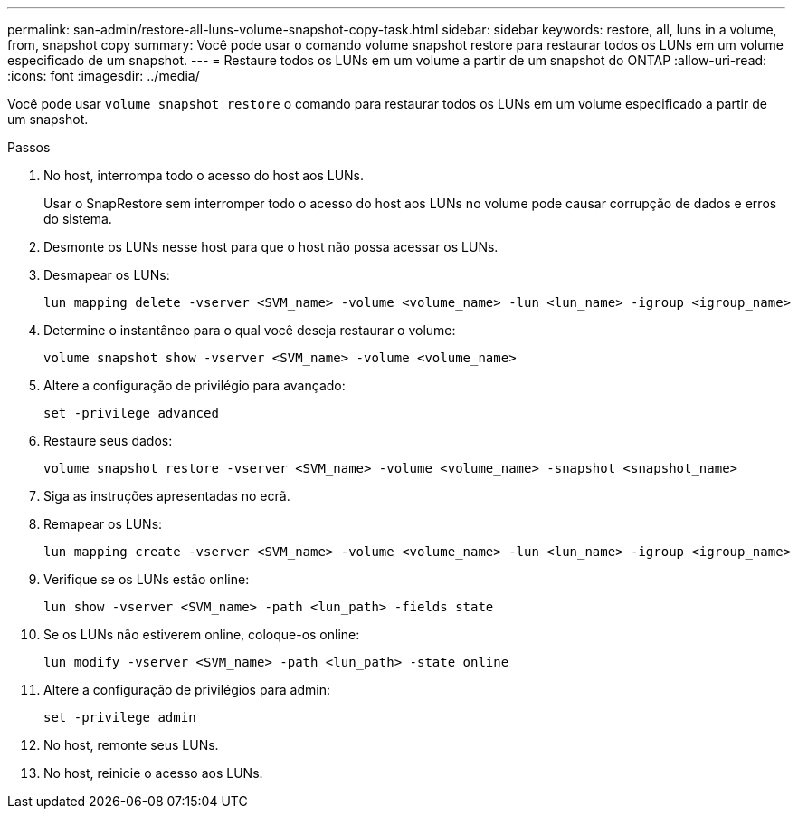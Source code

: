---
permalink: san-admin/restore-all-luns-volume-snapshot-copy-task.html 
sidebar: sidebar 
keywords: restore, all, luns in a volume, from, snapshot copy 
summary: Você pode usar o comando volume snapshot restore para restaurar todos os LUNs em um volume especificado de um snapshot. 
---
= Restaure todos os LUNs em um volume a partir de um snapshot do ONTAP
:allow-uri-read: 
:icons: font
:imagesdir: ../media/


[role="lead"]
Você pode usar `volume snapshot restore` o comando para restaurar todos os LUNs em um volume especificado a partir de um snapshot.

.Passos
. No host, interrompa todo o acesso do host aos LUNs.
+
Usar o SnapRestore sem interromper todo o acesso do host aos LUNs no volume pode causar corrupção de dados e erros do sistema.

. Desmonte os LUNs nesse host para que o host não possa acessar os LUNs.
. Desmapear os LUNs:
+
[source, cli]
----
lun mapping delete -vserver <SVM_name> -volume <volume_name> -lun <lun_name> -igroup <igroup_name>
----
. Determine o instantâneo para o qual você deseja restaurar o volume:
+
[source, cli]
----
volume snapshot show -vserver <SVM_name> -volume <volume_name>

----
. Altere a configuração de privilégio para avançado:
+
[source, cli]
----
set -privilege advanced
----
. Restaure seus dados:
+
[source, cli]
----
volume snapshot restore -vserver <SVM_name> -volume <volume_name> -snapshot <snapshot_name>
----
. Siga as instruções apresentadas no ecrã.
. Remapear os LUNs:
+
[source, cli]
----
lun mapping create -vserver <SVM_name> -volume <volume_name> -lun <lun_name> -igroup <igroup_name>
----
. Verifique se os LUNs estão online:
+
[source, cli]
----
lun show -vserver <SVM_name> -path <lun_path> -fields state
----
. Se os LUNs não estiverem online, coloque-os online:
+
[source, cli]
----
lun modify -vserver <SVM_name> -path <lun_path> -state online
----
. Altere a configuração de privilégios para admin:
+
[source, cli]
----
set -privilege admin
----
. No host, remonte seus LUNs.
. No host, reinicie o acesso aos LUNs.

